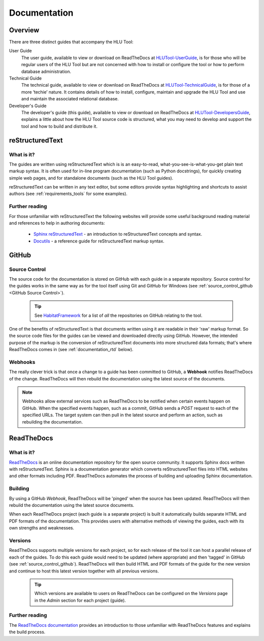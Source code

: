 *************
Documentation
*************

.. index::
	single: Documentation

.. _documentation_overview:

Overview
========

There are three distinct guides that accompany the HLU Tool:

User Guide
	The user guide, available to view or download on ReadTheDocs at `HLUTool-UserGuide <https://readthedocs.org/projects/hlugistool-userguide>`_, is for those who will be regular users of the HLU Tool but are not concerned with how to install or configure the tool or how to perform database administration.

Technical Guide
	The technical guide, available to view or download on ReadTheDocs at `HLUTool-TechnicalGuide <https://readthedocs.org/projects/hlutool-technicalguide>`_, is for those of a more ‘techie’ nature. It contains details of how to install, configure, maintain and upgrade the HLU Tool and use and maintain the associated relational database.

Developer's Guide
	The developer's guide (this guide), available to view or download on ReadTheDocs at `HLUTool-DevelopersGuide <https://readthedocs.org/projects/hlutool-developersguide>`_, explains a little about how the HLU Tool source code is structured, what you may need to develop and support the tool and how to build and distribute it.


.. raw:: latex

	\newpage

.. index::
	single: Documentation; reStructuredText

.. _documentation_restructuredtext:

reStructuredText
================

What is it?
-----------

The guides are written using reStructuredText which is is an easy-to-read, what-you-see-is-what-you-get plain text markup syntax. It is often used for in-line program documentation (such as Python docstrings), for quickly creating simple web pages, and for standalone documents (such as the HLU Tool guides).

reStructuredText can be written in any text editor, but some editors provide syntax highlighting and shortcuts to assist authors (see :ref:`requirements_tools` for some examples).

Further reading
---------------

For those unfamiliar with reStructuredText the following websites will provide some useful background reading material and references to help in authoring documents:

	* `Sphinx reStructuredText <http://sphinx-doc.org/rest.html>`_ - an introduction to reStructuredText concepts and syntax.
	* `Docutils <http://docutils.sourceforge.net/rst.html>`_ - a reference guide for reStructuredText markup syntax.


.. index::
	single: Documentation; GitHub

.. _documentation_github:

GitHub
======

Source Control
--------------

The source code for the documentation is stored on GitHub with each guide in a separate repository. Source control for the guides works in the same way as for the tool itself using Git and GitHub for Windows (see :ref:`source_control_github <GitHub Source Control>`).

	.. tip::
		See `HabitatFramework <https://github.com/HabitatFramework>`_ for a list of *all* the repositories on GitHub relating to the tool.


One of the benefits of reStructuredText is that documents written using it are readable in their 'raw' markup format. So the source code files for the guides can be viewed and downloaded directly using GitHub. However, the intended purpose of the markup is the conversion of reStructuredText documents into more structured data formats; that's where ReadTheDocs comes in (see :ref:`documentation_rtd` below).

Webhooks
--------

The really clever trick is that once a change to a guide has been committed to GitHub, a **Webhook** notifies ReadTheDocs of the change. ReadTheDocs will then rebuild the documentation using the latest source of the documents.

.. note::
	Webhooks allow external services such as ReadTheDocs to be notified when certain events happen on GitHub. When the specified events happen, such as a commit, GitHub sends a `POST` request to each of the specified URLs. The target system can then pull in the latest source and perform an action, such as rebuilding the documentation.


.. raw:: latex

	\newpage

.. index::
	single: Documentation; ReadTheDocs

.. _documentation_rtd:

ReadTheDocs
===========

What is it?
-----------

`ReadTheDocs <https://readthedocs.org/>`_ is an online documentation repository for the open source community. It supports Sphinx docs written with reStructuredText. Sphinx is a documentation generator which converts reStructuredText files into HTML websites and other formats including PDF. ReadTheDocs automates the process of building and uploading Sphinx documentation. 

Building
--------

By using a GitHub *Webhook*, ReadTheDocs will be 'pinged' when the source has been updated. ReadTheDocs will then rebuild the documentation using the latest source documents.

When each ReadTheDocs project (each guide is a separate project) is built it automatically builds separate HTML and PDF formats of the documentation. This provides users with alternative methods of viewing the guides, each with its own strengths and weaknesses.

Versions
--------

ReadTheDocs supports multiple versions for each project, so for each release of the tool it can host a parallel release of each of the guides. To do this each guide would need to be updated (where appropriate) and then 'tagged' in GitHub (see :ref:`source_control_github`). ReadTheDocs will then build HTML and PDF formats of the guide for the new version and continue to host this latest version together with all previous versions.

	.. tip::
		Which versions are available to users on ReadTheDocs can be configured on the `Versions` page in the `Admin` section for each project (guide).

Further reading
---------------

The `ReadTheDocs documentation <https://docs.readthedocs.org/en/latest/index.html>`_ provides an introduction to those unfamiliar with ReadTheDocs features and explains the build process.


